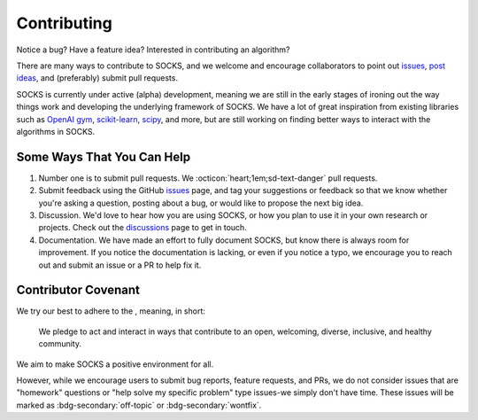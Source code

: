 Contributing
============

Notice a bug? Have a feature idea? Interested in contributing an algorithm?

There are many ways to contribute to SOCKS, and we welcome and encourage collaborators
to point out `issues <https://github.com/ajthor/socks/issues>`_, `post ideas
<https://github.com/ajthor/socks/discussions>`_, and (preferably) submit pull requests.

SOCKS is currently under active (alpha) development, meaning we are still in the early
stages of ironing out the way things work and developing the underlying framework of
SOCKS. We have a lot of great inspiration from existing libraries such as `OpenAI gym
<https://github.com/openai/gym>`_, `scikit-learn
<https://github.com/scikit-learn/scikit-learn>`_, `scipy
<https://github.com/scipy/scipy>`_, and more, but are still working on finding better
ways to interact with the algorithms in SOCKS.

Some Ways That You Can Help
---------------------------

1. Number one is to submit pull requests. We :octicon:`heart;1em;sd-text-danger` pull
   requests.
2. Submit feedback using the GitHub `issues
   <https://github.com/ajthor/socks/issues>`_ page, and tag your suggestions or feedback
   so that we know whether you're asking a question, posting about a bug, or would like
   to propose the next big idea.
3. Discussion. We'd love to hear how you are using SOCKS, or how you plan to use it in
   your own research or projects. Check out the `discussions
   <https://github.com/ajthor/socks/discussions>`_ page to get in touch.
4. Documentation. We have made an effort to fully document SOCKS, but know there is
   always room for improvement. If you notice the documentation is lacking, or even if
   you notice a typo, we encourage you to reach out and submit an issue or a PR to help
   fix it.

Contributor Covenant
--------------------

We try our best to adhere to the |Contributor_Covenant|_, meaning, in short:

    We pledge to act and interact in ways that contribute to an open, welcoming,
    diverse, inclusive, and healthy community.

We aim to make SOCKS a positive environment for all.



However, while we encourage users to submit bug reports, feature requests, and PRs, we
do not consider issues that are "homework" questions or "help solve my specific problem"
type issues-we simply don't have time. These issues will be marked as
:bdg-secondary:`off-topic` or :bdg-secondary:`wontfix`.

.. |Contributor_Covenant| image:: https://img.shields.io/badge/Contributor%20Covenant-2.1-4baaaa.svg
.. _Contributor_Covenant: https://www.contributor-covenant.org/version/2/1/code_of_conduct/